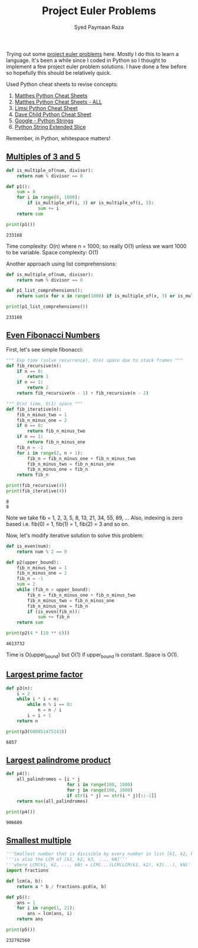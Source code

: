 #+TITLE: Project Euler Problems
#+AUTHOR: Syed Paymaan Raza

Trying out some [[https://projecteuler.net/archives][project euler problems]] here. Mostly I do this
to learn a language. It's been a while since I coded in Python
so I thought to implement a few project euler problem solutions.
I have done a few before so hopefully this should be relatively
quick.

Used Python cheat sheets to revise concepts:
1) [[https://ehmatthes.github.io/pcc/cheatsheets/README.html][Matthes Python Cheat Sheets]]
2) [[https://github.com/ehmatthes/pcc/releases/download/v1.0.0/beginners_python_cheat_sheet_pcc_all.pdf][Matthes Python Cheat Sheets - ALL]]
3) [[https://perso.limsi.fr/pointal/_media/python:cours:mementopython3-english.pdf][Limsi Python Cheat Sheet]]
4) [[https://www.cheatography.com/davechild/cheat-sheets/python/][Dave Child Python Cheat Sheet]]
5) [[https://developers.google.com/edu/python/strings][Google - Python Strings]]
6) [[https://docs.python.org/2/whatsnew/2.3.html#extended-slices][Python String Extended Slice]]

Remember, in Python, whitespace matters!

** [[https://projecteuler.net/problem%3D1][Multiples of 3 and 5]]
#+BEGIN_SRC python :results output :exports both
def is_multiple_of(num, divisor):
    return num % divisor == 0

def p1():
    sum = 0
    for i in range(0, 1000):
        if is_multiple_of(i, 3) or is_multiple_of(i, 5):
            sum += i
    return sum
         
print(p1())
#+END_SRC

#+RESULTS:
: 233168

Time complexity: O(n) where n = 1000; so really O(1) unless
we want 1000 to be variable.
Space complexity: O(1)

Another approach using list comprehensions:
#+BEGIN_SRC python :results output :exports both
def is_multiple_of(num, divisor):
    return num % divisor == 0

def p1_list_comprehensions():
    return sum(x for x in range(1000) if is_multiple_of(x, 3) or is_multiple_of(x, 5))

print(p1_list_comprehensions())
#+END_SRC

#+RESULTS:
: 233168

** [[https://projecteuler.net/problem%3D2][Even Fibonacci Numbers]]
First, let's see simple fibonacci:
#+BEGIN_SRC python :results output :exports both
""" Exp time (solve recurrence), O(n) space due to stack frames """
def fib_recursive(n):
    if n == 0:
        return 1
    if n == 1:
        return 2
    return fib_recursive(n - 1) + fib_recursive(n - 2)

""" O(n) time, O(1) space """
def fib_iterative(n):
    fib_n_minus_two = 1
    fib_n_minus_one = 2
    if n == 0:
        return fib_n_minus_two
    if n == 1:
        return fib_n_minus_one
    fib_n = -1
    for i in range(2, n + 1):
        fib_n = fib_n_minus_one + fib_n_minus_two
        fib_n_minus_two = fib_n_minus_one
        fib_n_minus_one = fib_n
    return fib_n

print(fib_recursive(4))
print(fib_iterative(4))
#+END_SRC

#+RESULTS:
: 8
: 8

Note we take fib = 1, 2, 3, 5, 8, 13, 21, 34, 55, 89, ...
Also, indexing is zero based i.e. fib(0) = 1, fib(1) = 1, fib(2) = 3 and so on.

Now, let's modify iterative solution to solve this problem:

#+BEGIN_SRC python :results output :exports both
def is_even(num):
    return num % 2 == 0

def p2(upper_bound):
    fib_n_minus_two = 1
    fib_n_minus_one = 2
    fib_n = -1
    sum = 2
    while (fib_n < upper_bound):
        fib_n = fib_n_minus_one + fib_n_minus_two
        fib_n_minus_two = fib_n_minus_one
        fib_n_minus_one = fib_n
        if (is_even(fib_n)):
            sum += fib_n
    return sum

print(p2(4 * (10 ** 6)))
#+END_SRC

#+RESULTS:
: 4613732

Time is O(upper_bound) but O(1) if upper_bound is constant. Space is O(1).
** [[https://projecteuler.net/problem%3D3][Largest prime factor]]
#+BEGIN_SRC python :results output :exports both
def p3(n):
    i = 2
    while i * i < n:
        while n % i == 0:
            n = n / i
        i = i + 1
    return n

print(p3(600851475143))
#+END_SRC

#+RESULTS:
: 6857
** [[https://projecteuler.net/problem%3D4][Largest palindrome product]]
#+BEGIN_SRC python :results output :exports both
def p4():
    all_palindromes = [i * j
                       for i in range(100, 1000)
                       for j in range(100, 1000)
                       if str(i * j) == str(i * j)[::-1]]
    return max(all_palindromes)                    
    
print(p4())
#+END_SRC

#+RESULTS:
: 906609
** [[https://projecteuler.net/problem%3D5][Smallest multiple]]
#+BEGIN_SRC python :results output :exports both
  '''Smallest number that is divisible by every number in list [k1, k2, k3, ..., kN]'''
  '''is also the LCM of [k1, k2, k3, ..., kN]'''
  '''where LCM(k1, k2, ..., kN) = LCM(...(LCM(LCM(k1, k2), k3)...), kN)'''
  import fractions

  def lcm(a, b):
      return a * b / fractions.gcd(a, b)
      
  def p5():
      ans = 1
      for i in range(1, 21):
          ans = lcm(ans, i)
      return ans

  print(p5())   
#+END_SRC

#+RESULTS:
: 232792560

